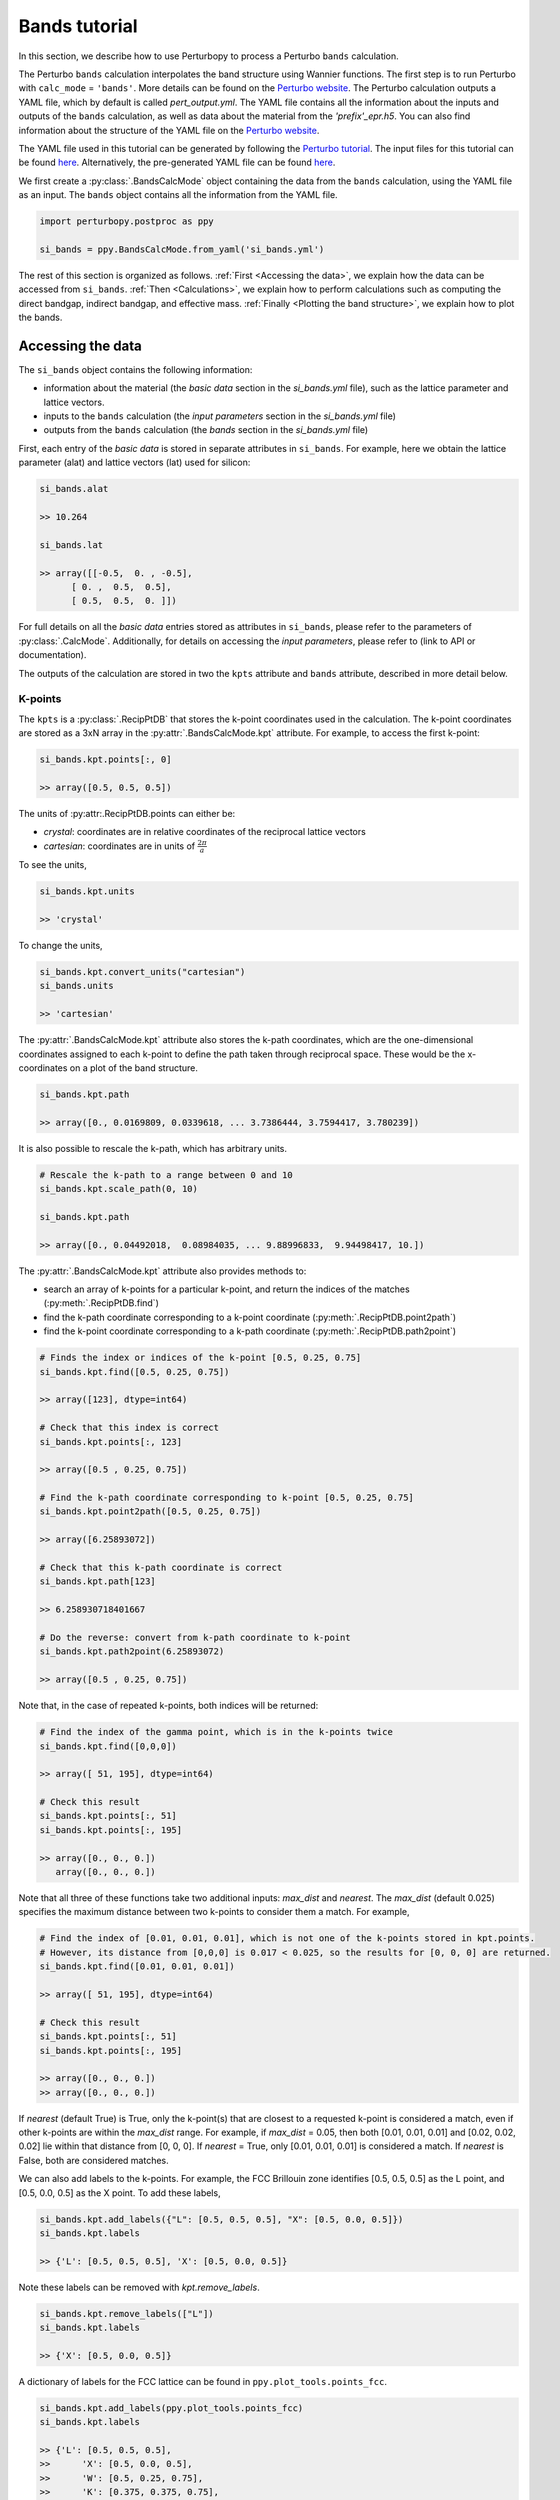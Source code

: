 Bands tutorial
==============

In this section, we describe how to use Perturbopy to process a Perturbo ``bands`` calculation. 

The Perturbo ``bands`` calculation interpolates the band structure using Wannier functions. The first step is to run Perturbo with ``calc_mode`` = ``'bands'``. More details can be found on the `Perturbo website <https://perturbo-code.github.io/mydoc_interpolation#electronic-bandscalc_mode--bands>`_. The Perturbo calculation outputs a YAML file, which by default is called *pert_output.yml*. The YAML file contains all the information about the inputs and outputs of the ``bands`` calculation, as well as data about the material from the *'prefix'_epr.h5*. You can also find information about the structure of the YAML file on the `Perturbo website <https://perturbo-code.github.io/mydoc_interpolation.html#bands_output_yaml>`_.

The YAML file used in this tutorial can be generated by following the `Perturbo tutorial <https://perturbo-code.github.io/mydoc_interpolation>`_. The input files for this tutorial can be found `here <https://caltech.app.box.com/s/dxtieunoz2rgdns08os6vmtsxckmytrz/folder/101106240180>`_. Alternatively, the pre-generated YAML file can be found `here <https://caltech.app.box.com/s/dxtieunoz2rgdns08os6vmtsxckmytrz/folder/101108632841>`_.

We first create a :py:class:`.BandsCalcMode` object containing the data from the ``bands`` calculation, using the YAML file as an input. The ``bands`` object contains all the information from the YAML file. 

.. code-block :: python

	import perturbopy.postproc as ppy

	si_bands = ppy.BandsCalcMode.from_yaml('si_bands.yml')

The rest of this section is organized as follows. :ref:`First <Accessing the data>`, we explain how the data can be accessed from ``si_bands``. :ref:`Then <Calculations>`, we explain how to perform calculations such as computing the direct bandgap, indirect bandgap, and effective mass. :ref:`Finally <Plotting the band structure>`, we explain how to plot the bands. 

Accessing the data
~~~~~~~~~~~~~~~~~~

The ``si_bands`` object contains the following information:

*  information about the material (the *basic data* section in the *si_bands.yml* file), such as the lattice parameter and lattice vectors. 
* inputs to the ``bands`` calculation (the *input parameters* section in the *si_bands.yml* file)
* outputs from the ``bands`` calculation (the *bands* section in the *si_bands.yml* file)

First, each entry of the *basic data* is stored in separate attributes in ``si_bands``. For example, here we obtain the lattice parameter (alat) and lattice vectors (lat) used for silicon:

.. code-block :: python

	si_bands.alat

	>> 10.264

	si_bands.lat

	>> array([[-0.5,  0. , -0.5],
              [ 0. ,  0.5,  0.5],
              [ 0.5,  0.5,  0. ]])

For full details on all the *basic data* entries stored as attributes in ``si_bands``, please refer to the parameters of :py:class:`.CalcMode`. Additionally, for details on accessing the *input parameters*, please refer to (link to API or documentation). 

The outputs of the calculation are stored in two the ``kpts`` attribute and ``bands`` attribute, described in more detail below.

K-points
--------
The ``kpts`` is a :py:class:`.RecipPtDB` that stores the k-point coordinates used in the calculation. The k-point coordinates are stored as a 3xN array in the :py:attr:`.BandsCalcMode.kpt` attribute. For example, to access the first k-point:

.. code-block :: python
	
	si_bands.kpt.points[:, 0]

	>> array([0.5, 0.5, 0.5])

The units of :py:attr:.RecipPtDB.points can either be:

* *crystal*: coordinates are in relative coordinates of the reciprocal lattice vectors
* *cartesian*: coordinates are in units of :math:`\frac{2\pi}{a}`

To see the units, 

.. code-block :: python
	
	si_bands.kpt.units

	>> 'crystal'

To change the units,

.. code-block :: python
	
	si_bands.kpt.convert_units("cartesian")
	si_bands.units

	>> 'cartesian'

The :py:attr:`.BandsCalcMode.kpt` attribute also stores the k-path coordinates, which are the one-dimensional coordinates assigned to each k-point to define the path taken through reciprocal space. These would be the x-coordinates on a plot of the band structure.

.. code-block :: python
	
	si_bands.kpt.path

	>> array([0., 0.0169809, 0.0339618, ... 3.7386444, 3.7594417, 3.780239])

It is also possible to rescale the k-path, which has arbitrary units.

.. code-block :: python
	
	# Rescale the k-path to a range between 0 and 10
	si_bands.kpt.scale_path(0, 10)

	si_bands.kpt.path

	>> array([0., 0.04492018,  0.08984035, ... 9.88996833,  9.94498417, 10.])

The :py:attr:`.BandsCalcMode.kpt` attribute also provides methods to:

* search an array of k-points for a particular k-point, and return the indices of the matches (:py:meth:`.RecipPtDB.find`)
* find the k-path coordinate corresponding to a k-point coordinate (:py:meth:`.RecipPtDB.point2path`)
* find the k-point coordinate corresponding to a k-path coordinate (:py:meth:`.RecipPtDB.path2point`)

.. code-block :: python

	# Finds the index or indices of the k-point [0.5, 0.25, 0.75]
	si_bands.kpt.find([0.5, 0.25, 0.75])

	>> array([123], dtype=int64)

	# Check that this index is correct
	si_bands.kpt.points[:, 123]

	>> array([0.5 , 0.25, 0.75])

	# Find the k-path coordinate corresponding to k-point [0.5, 0.25, 0.75]
	si_bands.kpt.point2path([0.5, 0.25, 0.75])

	>> array([6.25893072])

	# Check that this k-path coordinate is correct
	si_bands.kpt.path[123]

	>> 6.258930718401667

	# Do the reverse: convert from k-path coordinate to k-point 
	si_bands.kpt.path2point(6.25893072)

	>> array([0.5 , 0.25, 0.75])

Note that, in the case of repeated k-points, both indices will be returned:

.. code-block :: python

	# Find the index of the gamma point, which is in the k-points twice
	si_bands.kpt.find([0,0,0])

	>> array([ 51, 195], dtype=int64)

	# Check this result
	si_bands.kpt.points[:, 51]
	si_bands.kpt.points[:, 195]

	>> array([0., 0., 0.])
	   array([0., 0., 0.])


Note that all three of these functions take two additional inputs: `max_dist` and `nearest`. The `max_dist` (default 0.025) specifies the maximum distance between two k-points to consider them a match. For example, 

.. code-block :: python

	# Find the index of [0.01, 0.01, 0.01], which is not one of the k-points stored in kpt.points.
	# However, its distance from [0,0,0] is 0.017 < 0.025, so the results for [0, 0, 0] are returned.
	si_bands.kpt.find([0.01, 0.01, 0.01])

	>> array([ 51, 195], dtype=int64)

	# Check this result
	si_bands.kpt.points[:, 51]
	si_bands.kpt.points[:, 195]

	>> array([0., 0., 0.])
	>> array([0., 0., 0.])

If `nearest` (default True) is True, only the k-point(s) that are closest to a requested k-point is considered a match, even if other k-points are within the `max_dist` range. For example, if `max_dist` = 0.05, then both [0.01, 0.01, 0.01] and [0.02, 0.02, 0.02] lie within that distance from [0, 0, 0]. If `nearest` = True, only [0.01, 0.01, 0.01] is considered a match. If `nearest` is False, both are considered matches. 

We can also add labels to the k-points. For example, the FCC Brillouin zone identifies [0.5, 0.5, 0.5] as the L point, and [0.5, 0.0, 0.5] as the X point. To add these labels,

.. code-block :: python
	
	si_bands.kpt.add_labels({"L": [0.5, 0.5, 0.5], "X": [0.5, 0.0, 0.5]})
	si_bands.kpt.labels

	>> {'L': [0.5, 0.5, 0.5], 'X': [0.5, 0.0, 0.5]}

Note these labels can be removed with `kpt.remove_labels`.

.. code-block :: python

	si_bands.kpt.remove_labels(["L"])
	si_bands.kpt.labels

	>> {'X': [0.5, 0.0, 0.5]}

A dictionary of labels for the FCC lattice can be found in ``ppy.plot_tools.points_fcc``.

.. code-block :: python
	
	si_bands.kpt.add_labels(ppy.plot_tools.points_fcc)
	si_bands.kpt.labels

	>> {'L': [0.5, 0.5, 0.5],
	>>	'X': [0.5, 0.0, 0.5],
	>>	'W': [0.5, 0.25, 0.75],
	>>	'K': [0.375, 0.375, 0.75],
	>>	'$\\Gamma$': [0, 0, 0]}

For more details on the RecipPtDB and its attributes, see (link to API and/or documentation).

Energies
--------

The band energies are stored in the ``bands`` attribute, which is an (:py:class:`.EnergyDB`). The (:py:attr:`.EnergyDB.energies`) attribute is a dictionary, with keys corresponding to band index and values corresponding to the energies of that band along the k-point path. We can also access and convert the energy units.

.. code-block :: python

	si_bands.bands.energies.keys()
	>> dict_keys([1, 2, 3, 4, 5, 6, 7, 8])

	si_bands.bands.energies[8]
	>> array([13.69848506, 13.70154719, ..., 9.47676028, 9.46081004])

	si_bands.bands.units
	>> 'eV'

	# Units can be converted

	si_bands.bands.convert_units("Hartree")

For more details on the EnergyDB, (reference to API or documentation).


Calculations
~~~~~~~~~~~~

Direct bandgap
--------------

The direct bandgap is the difference between the valence band maximum (VBM) and the condunction band minimum (CBM), for which the k-vectors are the same. For example, to compute the direct bandgap in silicon between the valence band (band index 4) and conduction band (band index 5), we call the ``direct_bandgap`` method with the two band indices as inputs:

.. code-block :: python
	
	# Compute the direct bandgap between bands 4 and 5
	si_bands.direct_bandgap(4,5)

	>> (2.513629987199999, array([0., 0., 0.]))

The ``direct_bandgap`` method returns the bandgap, 2.51 eV, and the k-point at which that direct bandgap occurs, [0, 0, 0]. Note that silicon is an indirect bandgap material, so this is not the minimal energy difference between the valence band and conduction band.

Indirect bandgap
----------------

The indirect bandgap is the difference between VBM and CBM, without the same k-vector constraint. For example, to compute the indirect bandgap in silicon between the valence band and conduction band, we call the ``indirect_bandgap`` **link** method with the two band indices as inputs:

.. code-block :: python

	# Compute the indirect bandgap between bands 4 and 5
	si_bands.indirect_bandgap(4,5)

	>> (0.4577520852000001, array([0., 0., 0.]), array([0.43137, 0.     , 0.43137]))

The ``indirect_bandgap`` method returns the bandgap, 0.458 eV, the k-point of VBM is [0, 0, 0], and the k-point of CBM is [0.43137, 0.     , 0.43137].

Effective mass
--------------

The effective mass is computed in the parabolic approximation from the curvature of the parabola. 

** insert an equation in math mode **

We can compute the effective mass of a carrier at band index ``n`` and k-point ``kpoint`` in the direction of the ``direction`` input. If no direction is provided, the longitudinal effective mass will be computed (i.e. the direction will be the same as the kpoint). Note that a direction must be provided if the k-point is [0, 0, 0]. 

Another important input is ``max_distance``, which is the maximum distance from the central k-point to other k-points included in the calculation. For example, let's compute the longitudinal effective mass at [0.43, 0., 0.43], which is the CBM of silicon. We will use ``max_distance`` of 0.12. The experimental value is ~0.98 me **use math mode?**. 

.. code-block :: python

	# Compute the effective mass of an electron at band 5, k-point [0.43, 0, 0.43]
	# by a parabolic approximation that includes longitudinal k-points at a max
	# distance of 0.12 from [0.43, 0, 0.43]
	si_bands.effective_mass(5, [0.43, 0, 0.43], max_distance=0.12) 
	
	>> 0.9714141122114681

If an axis is provided, the band structure will be plotted, as well as the points chosen for the effective mass calculation and a dashed line reflecting the parabolic approximation (with a color specified by input ``c``). Let's plot the previous result.

.. code-block :: python

	import matplotlib.pyplot as plt

	fig, ax = plt.subplots()

	plt.rcParams.update(ppy.plot_tools.plotparams)

	si_bands.effective_mass(5, [0.43, 0, 0.43], max_distance=0.12, ax=ax) 
	
	>> 0.9714141122114681

.. image:: figures/silicon_el_effective_mass.png
	:width: 450
	:align: center

The plot shows the bands, with the points selected for the approximation plotted in red. Note that the points and line of fit stop at the "X" point because past here, the effective mass is no longer longitudinal.

We can zoom in to see the parabolic fit better. The dashed line is the parabolic fit, and extends past the points.

.. image:: figures/silicon_el_effective_mass_zoom.png
	:width: 400
	:align: center

To increase the number of points used in the calculation, we should increase max_dist.

Next, let's compute the effective mass for holes at the VBM (n=4, kpoint=[0, 0, 0]) in the [0.5, 0.5, 0.5] direction and [0.5, 0, 0.5] directions, which are the left and right effective masses, respectively. Note that, because this is a hole, we expect the effective mass to be negative. 

.. code-block :: python

	m_left = si_bands.effective_mass(4, [0, 0, 0], max_distance=0.1, direction=[0.5, 0.5, 0.5], ax=ax, c="r")
	m_right = si_bands.effective_mass(4, [0, 0, 0], max_distance=0.1, direction=[0.5, 0, 0.5], ax=ax, c="b")
	
	m_left
	m_right

	plt.show()

	>> -0.7826178453262155
	>> -0.3391250154182139

.. image:: figures/silicon_hole_effective_mass.png
	:width: 450
	:align: center

** why there are two blue dahsed lines?**

Plotting the band structure
~~~~~~~~~~~~~~~~~~~~~~~~~~~

Perturbopy allows users to quickly plot the band structure with a few lines of code: 

.. code-block :: python

	import perturbopy.postproc as ppy
	import matplotlib.pyplot as plt

	fig, ax  = plt.subplots()

	si_bands = ppy.BandsCalcMode.from_yaml('si_bands.yml')

	si_bands.plot_bands(ax)

For a nicer plot, we can use the ``plotparams`` dictionary provided in the ``plot_tools`` module. We can also add k-point labels (link to the k-point section) so that these are automatically added to the plot. 

.. code-block :: python

	import perturbopy.postproc as ppy
	import matplotlib.pyplot as plt

	fig, ax  = plt.subplots()
	plt.rcParams.update(ppy.plot_tools.plotparams)

	si_bands = ppy.BandsCalcMode.from_yaml('si_bands.yml')
	si_bands.kpt.add_labels(ppy.plot_tools.points_fcc)

	si_bands.plot_bands(ax)

** check it **

.. image:: figures/silicon_bands.png
	:width: 450
	:align: center

Note that k-point labels can be removed from the plot by setting the ``show_labels`` input to False.

We can also change the energy window: 

.. code-block :: python

	si_bands.plot_bands(ax, energy_window=[2,12])

.. image:: figures/silicon_bands_window.png
	:width: 450
	:align: center

Other options include changing the linestyle and color.

.. code-block :: python

	si_bands.plot_bands(ax, c='b', ls='--')

.. image:: figures/silicon_bands_color_linestyle.png
	:width: 450
	:align: center
	
The colors and linestyles can also be a list.

.. code-block :: python

	si_bands.plot_bands(ax, c=['r','b','g','y'])

.. image:: figures/silicon_bands_colorful.png
	:width: 450
	:align: center

Explain using plot_tools directly?
